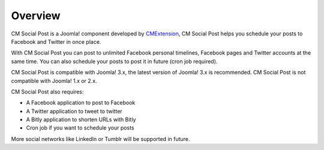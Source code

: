 ========
Overview
========

CM Social Post is a Joomla! component developed by `CMExtension <http://www.cmext.vn/>`_, CM Social Post helps you schedule your posts to Facebook and Twitter in once place.

With CM Social Post you can post to unlimited Facebook personal timelines, Facebook pages and Twitter accounts at the same time. You can also schedule your posts to post it in future (cron job required).

CM Social Post is compatible with Joomla! 3.x, the latest version of Joomla! 3.x is recommended. CM Social Post is not compatible with Joomla! 1.x or 2.x.

CM Social Post also requires:

* A Facebook application to post to Facebook
* A Twitter application to tweet to twitter
* A Bitly application to shorten URLs with Bitly
* Cron job if you want to schedule your posts

More social networks like LinkedIn or Tumblr will be supported in future.